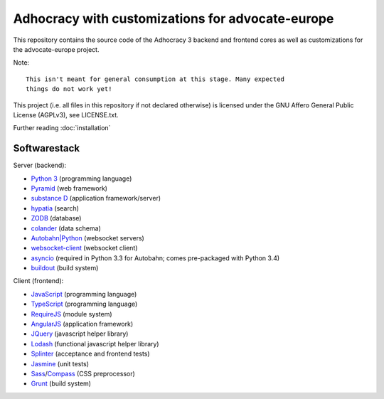 Adhocracy with customizations for advocate-europe
=================================================

.. image:: https://api.travis-ci.org/liqd/adhocracy3.png?branch=master
    :target: http://travis-ci.org/liqd/adhocracy3
.. image:: https://coveralls.io/repos/liqd/adhocracy3/badge.png?branch=master
    :target: https://coveralls.io/r/liqd/adhocracy3
.. image:: https://readthedocs.org/projects/adhocracy3/badge/?version=latest
    :target: https://adhocracy3.readthedocs.org/

This repository contains the source code of the Adhocracy 3 backend and
frontend cores as well as customizations for the advocate-europe project.

Note::

    This isn't meant for general consumption at this stage. Many expected
    things do not work yet!

This project (i.e. all files in this repository if not declared otherwise) is
licensed under the GNU Affero General Public License (AGPLv3), see
LICENSE.txt.


Further reading :doc:`installation`


Softwarestack
-------------

Server (backend):

- `Python 3 <http://www.python.org>`_ (programming language)

- `Pyramid <http://pylonsproject.org>`_  (web framework)

- `substance D <http://docs.pylonsproject.org/projects/substanced/en/latest>`_ (application framework/server)

- `hypatia <https://github.com/Pylons/hypatia>`_ (search)

- `ZODB <http://zodb.org>`_ (database)

- `colander <http://docs.pylonsproject.org/projects/colander/en/latest/>`_ (data schema)

- `Autobahn|Python <http://autobahn.ws/python/>`_ (websocket servers)

- `websocket-client <https://github.com/liris/websocket-client>`_ (websocket
  client)

- `asyncio <https://pypi.python.org/pypi/asyncio>`_ (required in Python 3.3
  for Autobahn; comes pre-packaged with Python 3.4)

- `buildout <http://www.buildout.org/en/latest/>`_ (build system)


Client (frontend):

- `JavaScript <https://developer.mozilla.org/en-US/docs/Web/JavaScript>`_ (programming language)

- `TypeScript <http://www.typescriptlang.org/>`_ (programming language)

- `RequireJS <http://requirejs.org/>`_ (module system)

- `AngularJS <http://angularjs.org/>`_ (application framework)

- `JQuery <https://jquery.com/>`_ (javascript helper library)

- `Lodash <https://lodash.com/>`_ (functional javascript helper library)

- `Splinter <http://splinter.cobrateam.info/>`_ (acceptance and frontend tests)

- `Jasmine <https://jasmine.github.io/>`_ (unit tests)

- `Sass <http://sass-lang.com/>`_/`Compass <http://compass-style.org/>`_
  (CSS preprocessor)

- `Grunt <http://gruntjs.com/>`_ (build system)
